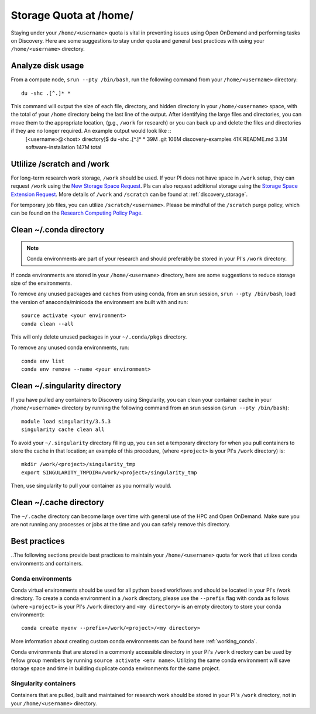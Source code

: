 *******************************************************
Storage Quota at /home/
*******************************************************
Staying under your ``/home/<username>`` quota is vital in preventing issues using Open OnDemand and performing tasks on Discovery. Here are some suggestions to stay under quota and general best practices with using your ``/home/<username>`` directory.

Analyze disk usage
=======================================================
From a compute node, ``srun --pty /bin/bash``, run the following command from your ``/home/<username>`` directory: ::
    
 du -shc .[^.]* *

This command will output the size of each file, directory, and hidden directory in your ``/home/<username>`` space, with the total of your ``/home`` directory being the last line of the output. After identifying the large files and directories, you can move them to the appropriate location, (g.g., ``/work`` for research) or you can back up and delete the files and directories if they are no longer required. An example output would look like ::
 [<username>@<host> directory]$  du -shc .[^.]* *
 39M	.git
 106M	discovery-examples
 41K	README.md
 3.3M	software-installation
 147M	total

Utlilize /scratch and /work
=======================================================
For long-term research work storage, ``/work`` should be used. If your PI does not have space in ``/work`` setup, they can request ``/work`` using the `New Storage Space Request <https://bit.ly/NURC-NewStorage>`_. PIs can also request additional storage using the `Storage Space Extension Request <https://bit.ly/NURC-StorageExtension>`_. More details of ``/work`` and ``/scratch`` can be found at :ref:`discovery_storage`. 

For temporary job files, you can utilize ``/scratch/<username>``. Please be mindful of the ``/scratch`` purge policy, which can be found on the `Research Computing Policy Page <https://rc.northeastern.edu/policy/>`_.

Clean ~/.conda directory
=======================================================
.. note::
  Conda environments are part of your research and should preferably be stored in your PI's ``/work`` directory. 

If conda environments are stored in your ``/home/<username>`` directory, here are some suggestions to reduce storage size of the environments.

To remove any unused packages and caches from using conda, from an srun session, ``srun --pty /bin/bash``, load the version of anaconda/minicoda the environment are built with and run: ::

 source activate <your environment>
 conda clean --all

This will only delete unused packages in your ``~/.conda/pkgs`` directory.

To remove any unused conda environments, run: ::

 conda env list
 conda env remove --name <your environment>

Clean ~/.singularity directory
=======================================================
If you have pulled any containers to Discovery using Singularity, you can clean your container cache in your ``/home/<username>`` directory by running the following command from an srun session (``srun --pty /bin/bash``): ::

 module load singularity/3.5.3
 singularity cache clean all

To avoid your ``~/.singularity`` directory filling up, you can set a temporary directory for when you pull containers to store the cache in that location; an example of this procedure, (where ``<project>`` is your PI's ``/work`` directory) is: ::

 mkdir /work/<project>/singularity_tmp
 export SINGULARITY_TMPDIR=/work/<project>/singularity_tmp

Then, use singularity to pull your container as you normally would. 

Clean ~/.cache directory
=======================================================
The ``~/.cache`` directory can become large over time with general use of the HPC and Open OnDemand. Make sure you are not running any processes or jobs at the time and you can safely remove this directory.

Best practices
=======================================================
..The following sections provide best practices to maintain your ``/home/<username>`` quota for work that utilizes conda environments and containers.

Conda environments
+++++++++++++++++++++++++++++++++++++++++++++++++++++++
Conda virtual environments should be used for all python based workflows and should be located in your PI's /work directory. To create a conda environment in a ``/work`` directory, please use the ``--prefix`` flag with conda as follows (where ``<project>`` is your PI's ``/work`` directory and ``<my directory>`` is an empty directory to store your conda environment): ::

 conda create myenv --prefix=/work/<project>/<my directory>

More information about creating custom conda environments can be found here :ref:`working_conda`. 

Conda environments that are stored in a commonly accessible directory in your PI's ``/work`` directory can be used by fellow group members by running ``source activate <env name>``. Utilizing the same conda environment will save storage space and time in building duplicate conda environments for the same project. 

Singularity containers
+++++++++++++++++++++++++++++++++++++++++++++++++++++++
Containers that are pulled, built and maintained for research work should be stored in your PI's ``/work`` directory, not in your ``/home/<username>`` directory. 
